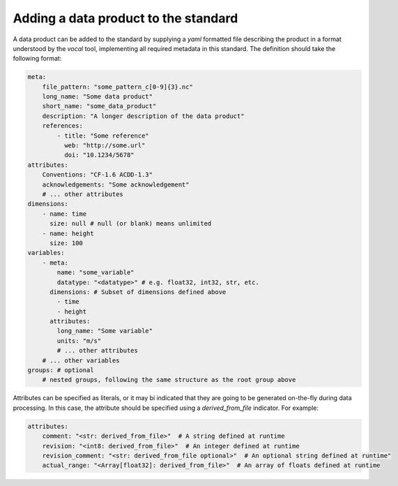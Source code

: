 =====================================
Adding a data product to the standard
=====================================

A data product can be added to the standard by supplying a `yaml` formatted
file describing the product in a format understood by the `vocal` tool, implementing
all required metadata in this standard. The definition should take the following format:

.. code-block:: yaml

    meta: 
        file_pattern: "some_pattern_c[0-9]{3}.nc"
        long_name: "Some data product"
        short_name: "some_data_product"
        description: "A longer description of the data product"
        references: 
            - title: "Some reference"
              web: "http://some.url"
              doi: "10.1234/5678"
    attributes:
        Conventions: "CF-1.6 ACDD-1.3"
        acknowledgements: "Some acknowledgement"
        # ... other attributes
    dimensions:
        - name: time
          size: null # null (or blank) means unlimited
        - name: height
          size: 100
    variables:
        - meta:
            name: "some_variable"
            datatype: "<datatype>" # e.g. float32, int32, str, etc.
          dimensions: # Subset of dimensions defined above
            - time
            - height
          attributes:
            long_name: "Some variable"
            units: "m/s"
            # ... other attributes
        # ... other variables
    groups: # optional
        # nested groups, following the same structure as the root group above

Attributes can be specified as literals, or it may bi indicated that they are
going to be generated on-the-fly during data processing. In this case, the
attribute should be specified using a `derived_from_file` indicator. For example:

.. code-block:: yaml

    attributes:
        comment: "<str: derived_from_file>"  # A string defined at runtime
        revision: "<int8: derived_from_file>"  # An integer defined at runtime
        revision_comment: "<str: derived_from_file optional>"  # An optional string defined at runtime"
        actual_range: "<Array[float32]: derived_from_file>"  # An array of floats defined at runtime